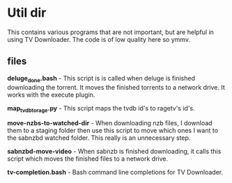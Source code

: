 
* Util dir

This contains various programs that are not important, but are helpful
in using TV Downloader.  The code is of low quality here so ymmv.


** files

*deluge_done.bash* - This script is is called when deluge is finished
 downloading the torrent.  It moves the finished torrents to a network
 drive.  It works with the execute plugin.

*map_tvdb_to_rage.py* - This script maps the tvdb id's to ragetv's id's.

*move-nzbs-to-watched-dir* - When downloading nzb files, I download them
 to a staging folder then use this script to move which ones I want to
 the sabnzbd watched folder.  This really is an unnecessary step.

*sabnzbd-move-video* - When sabnzb is finished downloading, it calls
 this script which moves the finished files to a network drive.

*tv-completion.bash* - Bash command line completions for TV Downloader.
